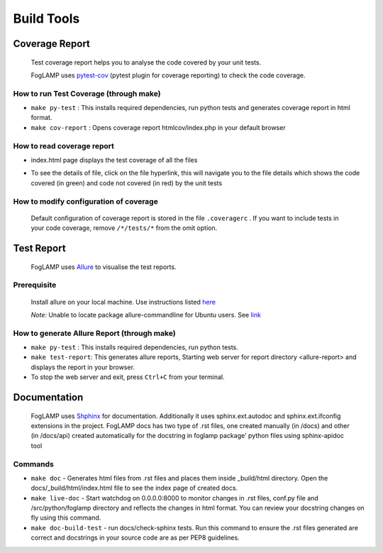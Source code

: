 Build Tools
===========

Coverage Report
---------------

 Test coverage report helps you to analyse the code covered by your unit tests.

 FogLAMP uses `pytest-cov <http://pytest-cov.readthedocs.io/en/latest/readme.html>`_ (pytest plugin for coverage reporting) to check the code coverage.

How to run Test Coverage (through make)
^^^^^^^^^^^^^^^^^^^^^^^^^^^^^^^^^^^^^^^

- ``make py-test`` : This installs required dependencies, run python tests and generates coverage report in html format.
- ``make cov-report`` : Opens coverage report htmlcov/index.php in your default browser

How to read coverage report
^^^^^^^^^^^^^^^^^^^^^^^^^^^

- index.html page displays the test coverage of all the files

  .. image:: images/coverage_report.png

- To see the details of file, click on the file hyperlink, this will navigate you to the file details which shows the code covered (in green) and code not covered (in red) by the unit tests

  .. image:: images/coverage_report_file_details.png

How to modify configuration of coverage
^^^^^^^^^^^^^^^^^^^^^^^^^^^^^^^^^^^^^^^

 Default configuration of coverage report is stored in the file ``.coveragerc`` . If you want to include tests in your code coverage, remove ``/*/tests/*`` from the omit option.



Test Report
-----------

 FogLAMP uses `Allure <http://allure.qatools.ru/>`_ to visualise the test reports.

Prerequisite
^^^^^^^^^^^^

 Install allure on your local machine. Use instructions listed `here <http://wiki.qatools.ru/display/AL/Allure+Commandline>`_

 `Note:` Unable to locate package allure-commandline for Ubuntu users. See `link <https://stackoverflow.com/questions/34772906/unable-to-install-allure-cli-on-ubuntu-15-10>`_

How to generate Allure Report (through make)
^^^^^^^^^^^^^^^^^^^^^^^^^^^^^^^^^^^^^^^^^^^^

- ``make py-test`` : This installs required dependencies, run python tests.
- ``make test-report``: This generates allure reports, Starting web server for report directory <allure-report> and displays the report in your browser.
- To stop the web server and exit, press ``Ctrl+C`` from your terminal.



Documentation
-------------

 FogLAMP uses `Shphinx <http://www.sphinx-doc.org/en/stable/>`_ for documentation. Additionally it uses sphinx.ext.autodoc and sphinx.ext.ifconfig extensions in the project.
 FogLAMP docs has two type of .rst files, one created manually (in /docs) and other (in /docs/api) created automatically for the docstring in foglamp package' python files using sphinx-apidoc tool

Commands
^^^^^^^^

- ``make doc`` - Generates html files from .rst files and places them inside _build/html directory. Open the docs/_build/html/index.html file to see the index page of created docs.
- ``make live-doc`` - Start watchdog on 0.0.0.0:8000 to monitor changes in .rst files, conf.py file and /src/python/foglamp directory and reflects the changes in html format. You can review your docstring changes on fly using this command.
- ``make doc-build-test`` - run docs/check-sphinx tests. Run this command to ensure the .rst files generated are correct and docstrings in your source code are as per PEP8 guidelines.
